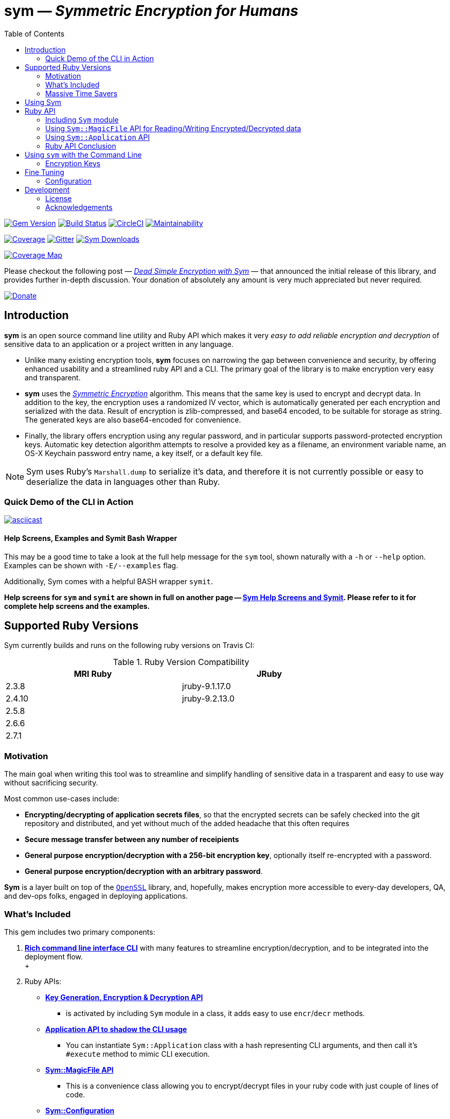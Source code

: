 = *sym* — _Symmetric Encryption for Humans_
:toc:
:sectnum:
:toclevel: 4

====
image:https://badge.fury.io/rb/sym.svg[Gem Version,link=https://badge.fury.io/rb/sym]
image:https://travis-ci.org/kigster/sym.svg?branch=master[Build Status,link=https://travis-ci.org/kigster/sym]
image:https://circleci.com/gh/kigster/sym.svg?style=shield[CircleCI,link=https://circleci.com/gh/kigster/sym?style=shield]
image:https://api.codeclimate.com/v1/badges/4f1d1614ccaa61c974dd/maintainability[Maintainability,link=https://codeclimate.com/github/kigster/sym/maintainability]

image:https://codecov.io/gh/kigster/sym/branch/master/graph/badge.svg?style=shield[Coverage,link="https://codecov.io/gh/kigster/sym"]
image:https://img.shields.io/gitter/room/gitterHQ/gitter.svg[Gitter,link=https://gitter.im/kigster/sym]
image:https://ruby-gem-downloads-badge.herokuapp.com/sym?extension=svg[Sym Downloads,link=https://rubygems.org/gems/sym]

image:https://codecov.io/gh/kigster/sym/branch/master/graphs/sunburst.svg[Coverage Map,link=https://codecov.io/gh/kigster/sym]
====

Please checkout the following post — _http://kig.re/2017/03/10/dead-simple-encryption-with-sym.html[Dead Simple Encryption with Sym]_ — that announced the initial release of this library, and provides further in-depth discussion. Your donation of absolutely any amount is very much appreciated but never required.

image::https://www.paypalobjects.com/en_US/i/btn/btn_donate_SM.gif[Donate,link=https://www.paypal.com/cgi-bin/webscr?cmd=_s-xclick&hosted_button_id=FSFYYNEQ8RKWU]

== Introduction

====
*sym* is an open source command line utility and Ruby API which makes it very _easy to add reliable encryption and decryption_ of sensitive data to an application or a project written in any language.
====

* Unlike many existing encryption tools, *sym* focuses on narrowing the gap between convenience and security, by offering enhanced usability and a streamlined ruby API and a CLI. The primary goal of the library is to make encryption very easy and transparent. +

* *sym* uses the _https://en.wikipedia.org/wiki/Symmetric-key_algorithm[Symmetric Encryption]_ algorithm. This means that the same key is used to encrypt and decrypt data. In addition to the key, the encryption uses a randomized IV vector, which is automatically generated per each encryption and serialized with the data. Result of encryption is zlib-compressed, and base64 encoded, to be suitable for storage as string. The generated keys are also base64-encoded for convenience. +

* Finally, the library offers encryption using any regular password, and in particular supports password-protected encryption keys. Automatic key detection algorithm attempts to resolve a provided key as a filename, an environment variable name, an OS-X Keychain password entry name, a key itself, or a default key file. +

NOTE: Sym uses Ruby's `Marshall.dump` to serialize it's data, and therefore it is not currently possible or easy to deserialize the data in languages other than Ruby.

=== Quick Demo of the CLI in Action

image::design/ascii-cinema.png[asciicast,link=https://asciinema.org/a/106737]

==== Help Screens, Examples and Symit Bash Wrapper

This may be a good time to take a look at the full help message for the `sym` tool, shown naturally with a `-h` or `--help` option. Examples can be shown with `-E/--examples` flag.

Additionally, Sym comes with a helpful BASH wrapper `symit`.

*Help screens for `sym` and `symit` are shown in full on another page -- xref:SYM-CLI.adoc[Sym Help Screens and Symit]. Please refer to it for complete help screens and the examples.*

== Supported Ruby Versions

Sym currently builds and runs on the following ruby versions on Travis CI:

.Ruby Version Compatibility
[cols="<,<", width="80%"]
|===
| MRI Ruby |JRuby

| 2.3.8  | jruby-9.1.17.0
| 2.4.10| jruby-9.2.13.0
| 2.5.8 |
| 2.6.6 |
| 2.7.1 |

|===


=== Motivation

The main goal when writing this tool was to streamline and simplify handling of sensitive data in a  trasparent and easy to use way without sacrificing security.

Most common use-cases include:

* *Encrypting/decrypting of application secrets files*, so that the encrypted secrets can be safely checked into the git repository and distributed, and yet without much of the added headache that this often requires

* *Secure message transfer between any number of receipients*

* *General purpose encryption/decryption with a 256-bit encryption key*, optionally itself re-encrypted with a password.

* *General purpose encryption/decryption with an arbitrary password*.

*Sym* is a layer built on top of the https://www.openssl.org/[`OpenSSL`] library, and, hopefully, makes encryption more accessible to every-day developers, QA, and dev-ops folks, engaged in deploying applications.

=== What's Included

This gem includes two primary components:

. *<<cli,Rich command line interface CLI>>* with many features to streamline encryption/decryption, and to be integrated into the deployment flow. +
 +
. Ruby APIs:
 ** *<<rubyapi,Key Generation, Encryption & Decryption API>>*
  *** is activated by including `Sym` module in a class, it adds easy to use `encr`/`decr` methods.
 ** *<<rubyapi-app,Application API to shadow the CLI usage>>*
  *** You can instantiate `Sym::Application` class with a hash representing CLI arguments, and then call it's `#execute` method to mimic CLI execution.
 ** *<<magic-file,Sym::MagicFile API>>*
  *** This is a convenience class allowing you to encrypt/decrypt files in your ruby code with just couple of lines of code.
 ** *<<rubyapi-config,Sym::Configuration>>*
  *** Use this class to override the default cipher, and configure other parameters such as compression, password caching, and more.

=== Massive Time Savers

*Sym* tries very hard to get out of your way, to make it _feel_ as if your encrypted files are as easy to work with as the unencrypted files. It accomplishes this transparency with the following features:

* By using *Mac OS-X Keychain*, `sym` offers a simple yet secure way of storing the key on a local machine, much more secure then storing it on a file system.
* By using a *password cache* (`-c`) via an in-memory provider such as `memcached`, `sym` invocations take advantage of password cache, and only ask for a password once per a configurable time period.
* By using *`SYM_ARGS` environment variable* you can save common flags and they will be applied whenever `-A` flag is activated.
* By reading a key from the default key source file `~/.sym.key` which requires no flags at all.
* By utilizing the *`--negate` option to quickly encrypt a regular file*, or decrypt an encrypted file with extension `.enc`.
* By using the *`-t file` (edit) mode*, that opens an encrypted file in your `$EDITOR`, and replaces the encrypted version upon save & exit.

As you can see, we really tried to build a tool that provides good security for application secrets, including password-based encryption, but does not annoyingly ask for password every time. With `--edit` option, and `--negate` options you can treat encrypted files like regular files.

[quote, Socrates (LOL)]
Encrypting application secrets had never been easier!
---

== Using Sym

[discrete]
==== Installation

If you plan on using the library in your Ruby project with Bundler managing its dependencies, just include the following line in your `Gemfile`:

 gem 'sym'

And then run `bundle`.

Or install it into the global namespace with `gem install` command:

[source,bash]
----
$ gem install sym
$ sym -h
$ sym -E # see examples
----

*BASH Completion*

Optionally, after gem installation, you can also install bash-completion of gem's command line options, but running the following command (and feel free to use any of the "dot" files you prefer):

 sym -B ~/.bashrc

Should you choose to install it (this part is optional), you will be able to use "tab-tab" after typing `sym`, and you'll be able to choose from all of the supported flags.

[discrete]
==== Typical Use-Case Scenario

. You generate a new encryption key, that will be used to both encrypt and decrypt the data. The key is 256 bits, or 32 bytes, or 45 bytes when base64-encoded, and can be generated with `sym -g`. The key must be saved somewhere for later retrieval. The key should not be easily accessible to an attacker. Note, that while generating the key, you can:
 ** optionally password protect the key with `sym -gp`
 ** save the key into a file with `sym -gpo key-file`
 ** save it into the OS-X Keychain, with `sym -gpx keychain-name`
 ** cache the password, with `sym -gpcx keychain-name`
 ** Normally, `sym` will print the resulting key to STDOUT
 ** You can prevent the key from being printed to STDOUT with `-q/--quiet`.
. Next, let's assume you have a file or a string that you want to encrypt. We call this _data_.
. In order to encrypt the *data*, we must supply an encryption key. Flag `-k` automatically retrieves the key, by trying to read it in several distinct ways, such as:
 ** a file with a pathname specified by the argument (eg, `-k ~/.key`)
 ** or environment variable (eg `-k ENC_KEY`)
 ** or OS-X Keychain entry
 ** verbatum string argument (not recommended)
 ** alternatively, you can paste the key interactively with `-i` or save the default key in `~/.sym.key` file.
. Finally, we are ready to encrypt. The data to be encrypted can be read from a file with `-f filename`, or it can be read from STDIN, or a passed on the command line with `-s string`. For example, `sym -e -k ~/.key -f /etc/passwd` will encrypt the file and print the encrypted contents to STDOUT.
. Instead of printing to STDOUT, the output can be saved to a file with `-o <file>` or a simple redirect or a pipe.
. Encrypted file can later be decrypted with `+sym -d ...+` assuming the same key it was encrypted with.
. Encrypted file with extension `.enc` can be automatically decrypted with `-n/--negate file` option; if the file does not end with `.enc`, it is encrypted and `.enc` extension added to the resulting file.
. With `-t/--edit file` flag you can edit an encrypted file in VIM (or `$EDITOR`) any encrypted file and edit it. Once you save it, the file gets re-encrypted and replaces the previous version. A backup can be created with `-b` option. See the section on <<inline,inline editing>>

A sample session that uses Mac OS-X Keychain to store the password-protected key.

[source,bash]
----
# Gen a new key, password-encrypt it, cache the password, save
# result in the key chain entry 'my-new-key' (but don't print it '-q')
❯ sym -gpqcx my-new-key
New Password     :  •••••••••
Confirm Password :  •••••••••

❯ sym -eck my-new-key -s 'My secret data' -o secret.enc
Password: •••••••••

❯ cat secret.enc
BAhTOh1TeW06OkRhdGE6OldyYXBFefDFFD.....

❯ sym -dck my-new-key -f secret.enc
My secret data

# Now, let's save our keychain key in the default key file:
❯ sym -ck my-new-key -o ~/.sym.key

# Now we can decrypt/encrypt with this key at will
❯ sym -n secret.enc
# created a decrypted file `secret`

# Lets now save common flags in the SYM_ARGS bash variable:
❯ export SYM_ARGS="-ck my-new-key"
❯ sym -df secret.enc
My secret data
----

Note that password caching is off by default, but is enabled with `-c` flag. In the example above, the decryption step fetched the password from the cache, and so the user was not required to re-enter the password.

+++<a name="inline">++++++</a>+++

[discrete]
==== Inline Editing of Encrypted Files

The `sym` CLI tool supports one particularly interesting mode, that streamlines handling of encrypted files. The mode is called *edit mode*, and is activated with the `-t` flag.

Instead of decrypting data anytime you need to change it into a new file and then manually re-encrypting the result, you can use the shortcut flag `-t` (for "edi**t**"), which decrypts your data into a temporary file, automatically opening it with an `$EDITOR`.

 sym -t config/application/secrets.yml.enc -k ~/.key

____
This is one of those time-saving features that can make a difference in making encryption feel easy and transparent.
____

NOTE: this mode does not seem to work with GUI editors such as Atom or TextMate. Since `sym` waits for the editor process to complete, GUI editors "complete" immediately upon starting a windowed application.

In this mode several flags are of importance:

 -b (--backup)   – will create a backup of the original file
 -v (--verbose) - will show additional info about file sizes

Here is a full command that opens a file specified by `-f | --file`, using the key specified in `-k | --keyfile`, in the editor defined by the `$EDITOR` environment variable (or if not set -- defaults to `/bin/vi`)".

Example: here we edit an encrypted file in `vim`, while using interactive mode to paste the key (`-i | --interactive`), and then creating a backup file (`-b | --backup`) upon save:

 sym -ibt data.enc
 # => Private Key: ••••••••••••••••••••••••••••••••••••••••••••
 #
 # => Diff:
 # 3c3
 # # (c) 2015 Konstantin Gredeskoul.  All rights reserved.
 # ---
 # # (c) 2016 Konstantin Gredeskoul.  All rights reserved.

Note the `diff` shown after save.

+++<a name="rubyapi">++++++</a>+++

== Ruby API

=== Including `Sym` module

Low-level encryption routines can be imported by including `Sym` module into your class or a module. Such class will be decorated with new class methods `#private_key` and `#create_private_key`, as well as instance methods `#encr`, and `#decr`.

==== Class Method `#create_private_key()`

This method will generate a new key each time it's called.

==== Class Method `#private_key(value = nil)`

This method will either assign an existing key (if a value is passed) or generate and save a new key in the class instance variable. Therefore each class including `Sym` will (by default) use a unique key (unless the key is passed in as an argument).

The following example illustrates this point:

[source,ruby]
----
require 'sym'

class TestClass
  include Sym
end

@key = TestClass.create_private_key
@key.eql?(TestClass.private_key)  # => false
# A new key was created and saved in #private_key accessor.

class SomeClass
  include Sym
  private_key TestClass.private_key
end

@key.eql?(SomeClass.private_key)  # => true (it was assigned)
----

==== Encrypting and Decrypting

So how would we use this library from another Ruby project to encrypt and decrypt values?

After including the `Sym` module, two instance methods are added:

* `#encr(value, private_key)` and
* `#decr(value, private_key)`.

Therefore you could write something like this below, protecting a sensitive string using a class-level secret.

[source,ruby]
----
require 'sym'
class TestClass
  include Sym
  private_key ENV['SECRET']

  def sensitive_value=(value)
    @sensitive_value = encr(value, self.class.private_key)
  end
  def sensitive_value
    decr(@sensitive_value, self.class.private_key)
  end
end
----

==== Encrypting the Key Itself

You can encrypt the private key using a custom password. This is highly recommended, because without the password the key is the only piece that stands between an attacker and decrypting your sensitive data.

For this purpose, two more instance methods exist:

* `#encr_password(data, password, iv = nil)`
* `#decr_password(encrypted_data, password, iv = nil)`

They can be used independently of `encr` and `decr` to encrypt/decrypt any data with a password.

+++<a name="magic-file">++++++</a>+++

=== Using `Sym::MagicFile` API for Reading/Writing Encrypted/Decrypted data

This is probably the easiest way to leverage Sym-encrypted files in your application -- by loading them into memory with `Sym::MagicFile`. This class provides a very simple API while supporting all of the convenience features of the rich application API (see below).

You instantiate `Sym::MagicFile` with just two parameters: a `pathname` to a file (encrypted
or not), and the `key` identifier. The identifier can either be a filename, or
OS-X Keychain entry, or environment variable name, etc -- basically it is resolve
like any other `-k <value>` CLI flag.

The following methods are available:

* `#encrypt` -- returns an encrypted string representing the encrypted contents ofa file specified by the pathname.
* `#decrypt` -- returns a decrypted string representing the decrypted contents of a file specified by  the pathname.
* `#encrypt_to(filename)` -- encrypts the contents of a file specified by the pathname, and writes the result to a `filename`.
* `#decrypt_to(filename)` -- decrypts the contents of a file specified by the pathname, and writes the result to a `filename`.

==== Example: Using `Sym::MagicFile` with the `RailsConfig` (or `Settings`) gem

In this example, we assume that the environment variable `$PRIVATE_KEY` contain
the key to be used in decryption.

[source,ruby]
----
require 'sym/magic_file'
require 'yaml'
secrets = Sym::MagicFile.new('/usr/local/etc/secrets.yml.enc', 'PRIVATE_KEY')
hash = YAML.load(secrets.decrypt)
----

Let's say that you are using https://github.com/railsconfig/config[RailsConfig] gem for managing your Rails application setings. Since the gem allows appending settings from a hash, you can simply do the following in your `settings_initializer.rb`, and after all of the unencrypted settings are loaded:

[source,ruby]
----
require 'config'
require 'sym/magic_file'
require 'yaml'
Settings.add_source!(
    YAML.load(
        Sym::MagicFile.new(
            '/usr/local/etc/secrets.yml.enc',
            'PRIVATE_KEY'
        ).decrypt)
    )
Settings.reload!
----

+++<a name="rubyapi-app">++++++</a>+++

=== Using `Sym::Application` API

Since the command line interface offers much more than just encryption/decryption of data with a key, majority of these features are available through `Sym::Application` instance.

The class is instantiated with a hash that would be otherwise generated by parsing CLI arguments, typical `options`. For example, to generate the key, pass `generate: true` -- essentially any flag in it's long form can be converted into a hash member.

Here is an example:

[source,ruby]
----
require 'sym/application'

key  = Sym::Application.new(generate: true).execute
# => '75ngenJpB6zL47/8Wo7Ne6JN1pnOsqNEcIqblItpfg4='
----

=== Ruby API Conclusion

Using ``Sym``'s rich ruby API you can perform both low-level encryption/decryption, as well as high-level management of encrypted files. By using `Sym::MagicFile` and/or `Sym::Application` classes you can access the entire set of functionality expressed vi the CLI, described in details below.

+++<a name="cli">++++++</a>+++

== Using `sym` with the Command Line

=== Encryption Keys

The private key is the cornerstone of the symmetric encryption. Using `sym`, the key can be:

* generated and printed to STDOUT, or saved to Mac OS-X KeyChain or a file
* fetched from the Keychain in subsequent operations
* password-protected during generation (or import) with the `-p` flag.
* password can be cached using a locally running `memcached`, assuming the `-c` flag is provided.
* must be kept very well protected and secure from attackers.

The *unencrypted private* key will be in the form of a base64-encoded string, 45 characters long.

*Encrypted (with password) private key* will be considerably longer, perhaps 200-300 characters long.

==== Generating the Key -- Examples

[source,bash]
----
# Let's generate a new key, and copy it to the clipboard (using `pbcopy` command on Mac OS-X):
$ sym -g | pbcopy

# Or save a new key into a bash variable
$ KEY=$(sym -g)

# Or save it to a file:
$ sym -go ~/.key

# Or create a password-protected key (`-p`), and save it to a file (`-o`),
# cache the password (`-c`), and don't print the new key to STDOUT (`-q` for quiet)
$ sym -gpcqo ~/.secret
New Password:     ••••••••••
Confirm Password: ••••••••••
$
----

==== Resolving the `-k` Argument

You can use the generated private key by passing an argument to the `-k` flag.

*Sym* attempts to automatically resolve the key source by trying each of the following options, and then moving on to the next until the key is found, or error is shown:

. the `-k value` flag, where the _value_ is one of:
 ** a file path, eg (`-k ~/.key`)
 ** an environment variable name (`-k MY_KEY`)
 ** an actual base64-encoded key (not recommended for security reasons)
 ** a keychain name (`-k keychain-entry-name`)
. pasting or typing the key with the `-i` (interactive) flag
. if exists, a default key file, located in your home folder: `~/.sym.key` is used only when no other key-specifying flags were passed in.

==== Encryption and Decryption

+++<a name="inline">++++++</a>+++

==== Inline Editing

The `sym` CLI tool supports one particularly interesting mode, that streamlines handling of encrypted files. The mode is called *edit mode*, and is activated with the `-t file` flag.

In this mode `sym` will automaticaly decrypt the encrypted file into a temporary file, and then open it in `$EDITOR`. Once you quit the editor, `sym` will automatically diff the new and old content, and if it is different, `sym` will re-encrypt the new contents and overwrite the original file. You can create an optional backup by adding `-b` flag.

NOTE: this mode does not seem to work with GUI editors such as Atom or TextMate. Since `sym` waits for the editor process to complete, GUI editors "complete" immediately upon starting a windowed application.
In this mode several flags are of importance:

 -b (--backup)   – will create a backup of the original file
 -v (--verbose) - will show additional info about file sizes

Here is a full command that opens a file specified by `-t | --edit file`, using the key specified in `-k | --keyfile`, in the editor defined by the `$EDITOR` environment variable (or if not set -- defaults to `/bin/vi`)".

To edit an encrypted file in `$EDITOR`, while asking to paste the key (`-i | --interactive`), while creating a backup file (`-b | --backup`):


[source,bash]
----
 sym -tibf data.enc
 # => Private Key: ••••••••••••••••••••••••••••••••••••••••••••
 #
 # => Diff:
 # 3c3
 # # (c) 2015 Konstantin Gredeskoul.  All rights reserved.
 # ---
 # # (c) 2016 Konstantin Gredeskoul.  All rights reserved.
----

==== Using KeyChain Access on Mac OS-X

KeyChain storage is a huge time saver. It allows you to securely store the key the keychain, meaning the key can not be easily extracted by an attacker without a login to your account. Just having access to the disk is not enough.

Apple had released a `security` command line tool, which this library uses to securely store a key/value pair of the key name and the actual private key in your OS-X KeyChain. The advantages of this method are numerous:

* The private key won't be lying around your file system unencrypted, so if your Mac is ever stolen, you don't need to worry about the keys running wild.
* If you sync your keychain with the iCloud you will have access to it on other machines

As mentioned previously, to add the key to the KeyChain on the Mac, use `-x <key-name>` flag with `-g` flag when generating a key. The `key name` is what you call this particular key, based on how you plan to use it. For example, you may call it `staging`, etc.

The following command generates the private key and immediately stores it in the KeyChain access under the name provided:

 sym -gx staging   # the key is passwordless
 sym -gpcx staging # this key is password protected, with the password cached

Next, whenever you need to _use_ this key, you can specify the key with `-k staging`.

Finally, you can delete a key from KeyChain access by running:

 keychain <name> delete

Below we describe the purpose of the executable `keychain` shipped with sym.

==== KeyChain Key Management

`keychain` is an additional executable installed with the gem, which can be used to read (find), update (add), and delete keychain entries used by `sym`.

It's help message is self-explanatory:

 Usage: keychain <name> [ add <contents> | find | delete ]

==== Moving a Key to the Keychain

You can easily move an existing key from a file or a string to a keychain by combining -k or -k to read the key, with -x to write it.

 sym -k $keysource -x mykey

==== Adding Password to Existing Key

You can add a password to a key by combining one of the key description flags (-k, -i) and then also -p.  Use `-q` to hide new key from the STDOUT, and `c` to cache the password.

 sym -k $mykey -pqcx moo

The above example will take an unencrypted key passed in `$mykey`, ask for a password and save password protected key into the keychain with name "moo."

==== Password Caching

Nobody likes to re-type passwords over and over again, and for this reason _Sym_ supports password caching via a locally running `memcached` instance (using the default port 11211, if available).

_Multiple Providers_

Cache is written using the Provider design pattern (a.k.a. plugin architecture), and so it's easy to add a new Cache Provider that uses a custom backend. The supplied production-ready provider only works with a `memcached` daemon running (ideally) locally.

For customization of memcached location, we refer you to the `Configuration` class for an example of how to configure MemCached provider -- shown below in the Ruby API section.

In order to control password caching, the following flags are available:

* `-c` turns on caching
* `-u seconds` sets the expiration for cached passwords
* `-r memcached` controls which of the providers is used. Without this flag, _sym_ auto-detects caching provider by first checking for `memcached`

==== Saving Common Flags in an Environment Variable

You can optionally store frequently used flags for `sym` in the `SYM_ARGS` environment variable. For example, to always cache passwords, and to always use the same encryption key from the keychain named "production", set the following in your `~/.bashrc`:

----
export SYM_ARGS="-cx production"
----

This will be automatically appended to the command line if the `-A/--sym-args` flag is provided, and so to encrypt/decrypt anything with password caching enabled and using that particular key, you would simply type:

[source,bash]
----
# -cx production are added from SYM_ARGS
sym -Aef file -o file.enc

# And to decrypt:
sym -Adf file.enc -o file.original

# Or edit the encrypted file:
sym -Atf file.enc
----

== Fine Tuning

+++<a name="rubyapi-config">++++++</a>+++

=== Configuration

The library contains a `Sym::Configuration` singleton class, which can be used to tweak some of the internals of the gem. Its meant for advanced users who know what they are doing. The code snippet shown below is an actual default configuration. You can override the defaults by including a similar snipped in your application initialization, right after the `require 'sym'`. The `Configuration` class is a Singleton, so changes to it will propagate to any subsequent calls to the gem.

[source,ruby]
----
require 'zlib'
require 'sym'
Sym::Configuration.configure do |config|
  config.password_cipher          = 'AES-128-CBC'
  config.data_cipher              = 'AES-256-CBC'
  config.private_key_cipher       = config.data_cipher
  config.compression_enabled      = true
  config.compression_level        = Zlib::BEST_COMPRESSION
  config.encrypted_file_extension = 'enc'
  config.default_key_file         = "#{ENV['HOME']}/.sym.key"

  config.password_cache_timeout          = 300

  # When nil is selected, providers are auto-detected.
  config.password_cache_default_provider = nil
  config.password_cache_arguments        = {
    # In-memory password cache configuration:
    # Memcached Provider – local is the default, but can be changed.
    memcached: {
      args: %w(127.0.0.1:11211),
      opts: { namespace:  'sym',
              compress:   true,
              expires_in: config.password_cache_timeout
      }
    }
  }
end
----

As you can see, it's possible to change the default cipher type, although not all ciphers will be code-compatible with the current algorithm, and may require additional code changes.

==== Encryption Features & Cipher

The `sym` executable as well as the Ruby API provide:

* Symmetric data encryption with:
 ** the Cipher `AES-256-cBC` used by the US Government
 ** 256-bit private key, that
  *** can be generated and is a _base64-encoded_ string about 45 characters long. The _decoded_ key is always 32 characters (or 256 bytes) long.
  *** can be optionally password-encrypted using the 128-bit key, and then be automatically detected (and password requested) when the key is used
  *** can optionally have its password cached for 15 minutes locally on the machine using `memcached`
* Rich command line interface with some innovative features, such as inline editing of an encrypted file, using your favorite `$EDITOR`.
* Data handling:
 ** Automatic compression of the data upon encryption
 ** Automatic base64 encryption to make all encrypted strings fit onto a single line.
 ** This makes the format suitable for YAML or JSON configuration files, where only the values are encrypted.
* Rich Ruby API
* (OS-X Only): Ability to create, add and delete generic password entries from the Mac OS-X KeyChain, and to leverage the KeyChain to store sensitive private keys.

== Development

After checking out the repo, run `bin/setup` to install dependencies. Then, run `rake spec` to run the tests. You can also run `bin/console` for an interactive prompt that will allow you to experiment.

To install this gem onto your local machine, run `bundle exec rake install`.

To release a new version, update the version number in `version.rb`, and then run `bundle exec rake release`, which will create a git tag for the version, push git commits and tags, and push the `.gem` file to https://rubygems.org[rubygems.org].

[discrete]
==== Contributing

Bug reports and pull requests are welcome on GitHub at https://github.com/kigster/sym

=== License

*Sym* library is &copy; 2016-2020 Konstantin Gredeskoul and Contributors.

The gem is available as open source under the terms of the http://opensource.org/licenses/MIT[MIT License]. The library is designed to be a layer on top of https://www.openssl.org/[`OpenSSL`], distributed under the https://www.openssl.org/source/license.txt[Apache Style license].

=== Acknowledgements

* The blog post http://stuff-things.net/2015/02/12/symmetric-encryption-with-ruby-and-rails/[(Symmetric) Encryption With Ruby (and Rails)] provided the inspiration for this gem.
* We'd like to thank http://stuff-things.net/spike/[Spike Ilacqua], the author of the https://github.com/spikex/strongbox[strongbox] gem, for providing very easy-to-read code examples of symmetric encryption.
* We'd like to thank https://github.com/bosswissam[Wissam Jarjoui] for support and inspiration, as well as testing of the early versions of this gem.

==== Contributors:

Contributions of any kind are very much welcome from anyone.

Any pull requests will be reviewed promptly.

Please submit feature requests, bugs, or donations :)

* link:http:/kig.re[Konstantin Gredeskoul] (primary developer)
* https://github.com/bosswissam[Wissam Jarjoui] (testing, inspiration)
* https://github.com/meganmmathews[Megan Mathews] (UX, CLI suggestions)
* https://twitter.com/z3ndrag0n[Barry Anderson] (sanity checking, review)
* https://github.com/JustinNazari[Justin Nazari] (bug fixes)

